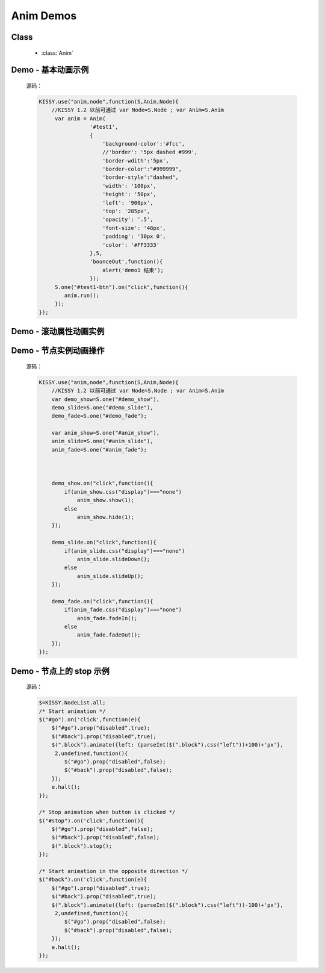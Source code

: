.. py:currentmodule:: Anim

Anim Demos
==================================================

Class
-----------------------------------------------

  * :class:`Anim`


.. _Core-anim-demo1:

Demo - 基本动画示例
-----------------------------------------------

    .. raw:: html

        <button id="test1-btn">demo1:开始动画</button>

        <div id="test1" style="width: 10px; height: 20px; position: absolute; top: 20px; left: 120px; text-align: center; color: #999">^o^</div>

        <script>
            KISSY.use("anim,node",function(S,Anim,Node){
                //KISSY 1.2 以前可通过 var Node=S.Node ; var Anim=S.Anim

                 var anim = Anim(
                            '#test1',
                            {
                                'background-color':'#fcc',
                                //'border': '5px dashed #999',
                                'border-wdith':'5px',
                                'border-color':"#999999",
                                'border-style':"dashed",
                                'width': '100px',
                                'height': '50px',
                                'left': '900px',
                                'top': '285px',
                                'opacity': '.5',
                                'font-size': '48px',
                                'padding': '30px 0',
                                'color': '#FF3333'
                            },5,
                            'bounceOut',function(){
                                alert('demo1 结束');
                            });
                 S.one("#test1-btn").on("click",function(){
                    anim.run();
                 });
            });
        </script>

    源码：

    .. code-block:: javascript

            KISSY.use("anim,node",function(S,Anim,Node){
                //KISSY 1.2 以前可通过 var Node=S.Node ; var Anim=S.Anim
                 var anim = Anim(
                            '#test1',
                            {
                                'background-color':'#fcc',
                                //'border': '5px dashed #999',
                                'border-wdith':'5px',
                                'border-color':"#999999",
                                'border-style':"dashed",
                                'width': '100px',
                                'height': '50px',
                                'left': '900px',
                                'top': '285px',
                                'opacity': '.5',
                                'font-size': '48px',
                                'padding': '30px 0',
                                'color': '#FF3333'
                            },5,
                            'bounceOut',function(){
                                alert('demo1 结束');
                            });
                 S.one("#test1-btn").on("click",function(){
                    anim.run();
                 });
            });
        
        
.. _Core-anim-demo2:

Demo - 滚动属性动画实例
----------------------------------------------------------------
      
.. versionadded:: 1.2      
      
    .. raw:: html

        <button id="test-scroll">run scroll animation</button>

        <div id="test8" style="width:100px;overflow:hidden;border:1px solid red;margin:20px;">

            <div style="width:500px;">
                1,2,3,4,5,6,7,8,9,0,1,2,3,4,5,
                6,7,8,9,0,1,2,3,4,5,6,7,8,9,0,1,2,
                3,4,5,6,7,8,9,0,1,2,3,4,5,6,7,8,9,
                0,1,2,3,4,5,6,7,8,9,0,1,2,3,4,5,
                6,7,8,9,0,1,2,3,4,5
                ,6,7,8,9,0,1,2,3,4,5,6,7,8,9,0,1,2,
                3,4,5,6,7,8,9,0,1,2,3,4,5,6,7,8,9,0,
            </div>

        </div>

        <script>
            KISSY.use("anim",function(S,Anim){
                S.one("#test-scroll").on("click", function() {
                    S.one("#test-scroll")[0].disabled = true;
                    Anim(S.get("#test8"),{
                        scrollLeft:500
                    }, 5, undefined, function() {
                        Anim(S.get("#test8"),{
                            scrollLeft:0
                        }, 5, undefined, function() {
                            S.one("#test-scroll")[0].disabled = false;
                        }).run();
                    }).run();
                });
            });

        </script>
    
    
    源码：

    .. code-block:: javascript

        KISSY.use("anim",function(S,Anim){
            S.one("#test-scroll").on("click", function() {
                S.one("#test-scroll")[0].disabled = true;
                Anim(S.get("#test8"),{
                    //设置 scrollLeft 或者 scrollTop 属性
                    scrollLeft:500
                }, 5, undefined, function() {
                    Anim(S.get("#test8"),{
                        scrollLeft:0
                    }, 5, undefined, function() {
                        S.one("#test-scroll")[0].disabled = false;
                    }).run();
                }).run();
            });
        });
    

.. _Core-anim-demo3:

Demo - 节点实例动画操作
-----------------------------------------------



    .. raw:: html

       <div style='width:100px;height:100px;border:1px solid red;' id='anim_show'>
           show/hide 动画
       </div>
        <br/>
       <button id='demo_show'>show/hide</button>
        <br/>
       <div style='width:100px;height:100px;border:1px solid red;' id='anim_slide'>
           slideUp/slideDown 动画
       </div>
        <br/>
       <button id='demo_slide'>slideUp/slideDown</button>
        <br/>
       <div style='width:100px;height:100px;border:1px solid red;' id='anim_fade'>
           fadeIn/fadeOut 动画
       </div>
        <br/>
       <button id='demo_fade'>fadeIn/fadeOut</button>

       <script>
            KISSY.use("anim,node",function(S,Anim,Node){
                //KISSY 1.2 以前可通过 var Node=S.Node ; var Anim=S.Anim
                var demo_show=S.one("#demo_show"),
                demo_slide=S.one("#demo_slide"),
                demo_fade=S.one("#demo_fade");

                var anim_show=S.one("#anim_show"),
                anim_slide=S.one("#anim_slide"),
                anim_fade=S.one("#anim_fade");

               

                demo_show.on("click",function(){
                    if(anim_show.css("display")==="none")
                        anim_show.show(1);
                    else
                        anim_show.hide(1);
                });

                demo_slide.on("click",function(){
                    if(anim_slide.css("display")==="none")
                        anim_slide.slideDown();
                    else
                        anim_slide.slideUp();
                });

                demo_fade.on("click",function(){
                    if(anim_fade.css("display")==="none")
                        anim_fade.fadeIn();
                    else
                        anim_fade.fadeOut();
                });
            });
       </script>


    源码：


    .. code-block:: javascript

            KISSY.use("anim,node",function(S,Anim,Node){
                //KISSY 1.2 以前可通过 var Node=S.Node ; var Anim=S.Anim
                var demo_show=S.one("#demo_show"),
                demo_slide=S.one("#demo_slide"),
                demo_fade=S.one("#demo_fade");

                var anim_show=S.one("#anim_show"),
                anim_slide=S.one("#anim_slide"),
                anim_fade=S.one("#anim_fade");

             

                demo_show.on("click",function(){
                    if(anim_show.css("display")==="none")
                        anim_show.show(1);
                    else
                        anim_show.hide(1);
                });

                demo_slide.on("click",function(){
                    if(anim_slide.css("display")==="none")
                        anim_slide.slideDown();
                    else
                        anim_slide.slideUp();
                });

                demo_fade.on("click",function(){
                    if(anim_fade.css("display")==="none")
                        anim_fade.fadeIn();
                    else
                        anim_fade.fadeOut();
                });
            });
        

.. _Core-anim-demo4:

Demo - 节点上的 stop 示例
----------------------------------

    .. versionadded:: 1.2
        涉及 :meth:`~node.NodeList.stop` 方法

    .. raw:: html

        <style>
        div.block {
            position: absolute;
            background-color: #abc;
            left: 0px;
            top:0px;
            width: 60px;
            height: 60px;
            margin: 5px;
        }
        </style>

        <button id="go">Go</button>
        <button id="stop">STOP!</button>
        <button id="back">Back</button>
        <div style='position:relative;height:72px;'>
            <div class="block"></div>
        </div>
        <script>
        (function(){
            var $=KISSY.all;
            /* Start animation */
            $("#go").on('click',function(e){
                $("#go").prop("disabled",true);
                $("#back").prop("disabled",true);
                $(".block").animate({left: (parseInt($(".block").css("left"))+100)+'px'}, 2,undefined,function(){
                    $("#go").prop("disabled",false);
                    $("#back").prop("disabled",false);
                });
                e.halt();
            });

            /* Stop animation when button is clicked */
            $("#stop").on('click',function(){
                $("#go").prop("disabled",false);
                $("#back").prop("disabled",false);
                $(".block").stop();
            });

            /* Start animation in the opposite direction */
            $("#back").on('click',function(e){
                $("#go").prop("disabled",true);
                $("#back").prop("disabled",true);
                $(".block").animate({left: (parseInt($(".block").css("left"))-100)+'px'}, 2,undefined,function(){
                    $("#go").prop("disabled",false);
                    $("#back").prop("disabled",false);
                });
                e.halt();
            });
        })();
        </script>


    源码：

    .. code-block:: javascript

            $=KISSY.NodeList.all;
            /* Start animation */
            $("#go").on('click',function(e){
                $("#go").prop("disabled",true);
                $("#back").prop("disabled",true);
                $(".block").animate({left: (parseInt($(".block").css("left"))+100)+'px'},
                 2,undefined,function(){
                    $("#go").prop("disabled",false);
                    $("#back").prop("disabled",false);
                });
                e.halt();
            });

            /* Stop animation when button is clicked */
            $("#stop").on('click',function(){
                $("#go").prop("disabled",false);
                $("#back").prop("disabled",false);
                $(".block").stop();
            });

            /* Start animation in the opposite direction */
            $("#back").on('click',function(e){
                $("#go").prop("disabled",true);
                $("#back").prop("disabled",true);
                $(".block").animate({left: (parseInt($(".block").css("left"))-100)+'px'},
                 2,undefined,function(){
                    $("#go").prop("disabled",false);
                    $("#back").prop("disabled",false);
                });
                e.halt();
            });